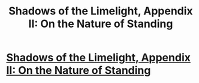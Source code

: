 #+TITLE: Shadows of the Limelight, Appendix II: On the Nature of Standing

* [[http://alexanderwales.com/shadows25/][Shadows of the Limelight, Appendix II: On the Nature of Standing]]
:PROPERTIES:
:Author: VorpalAuroch
:Score: 38
:DateUnix: 1560108825.0
:DateShort: 2019-Jun-10
:END:
